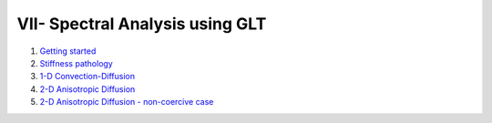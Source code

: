 VII- Spectral Analysis using GLT
********************************

1. `Getting started <http://nbviewer.jupyter.org/github/ratnania/IGA-Python/blob/master/lessons/Chapter7/01_getting_started.ipynb>`_

2. `Stiffness pathology <http://nbviewer.jupyter.org/github/ratnania/IGA-Python/blob/master/lessons/Chapter7/02_stiffness_pathology.ipynb>`_

3. `1-D Convection-Diffusion <http://nbviewer.jupyter.org/github/ratnania/IGA-Python/blob/master/lessons/Chapter7/03_convection_diffusion_1d.ipynb>`_

4. `2-D Anisotropic Diffusion <http://nbviewer.jupyter.org/github/ratnania/IGA-Python/blob/master/lessons/Chapter7/04_anisotropic_diffusion_2d.ipynb>`_

5. `2-D Anisotropic Diffusion - non-coercive case <http://nbviewer.jupyter.org/github/ratnania/IGA-Python/blob/master/lessons/Chapter7/05_anisotropic_diffusion_noncoercive_2d.ipynb>`_

